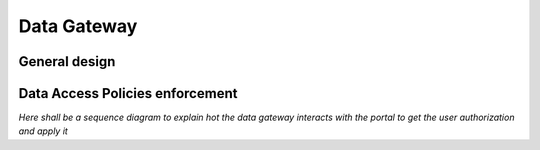 .. _catalogue_data_gateway:

Data Gateway
------------

.. uml::

  !include includes/skins.iuml
  skinparam backgroundColor #FFFFFF
  skinparam componentStyle uml2
  !include source/computational/catalogue/datagateway.iuml


General design
""""""""""""""

.. req:: TS-FUN-100
  :show:

  The data gateway mechanism is fully described in this section


Data Access Policies enforcement
""""""""""""""""""""""""""""""""

.. req:: TS-FUN-480
  :show:

  Data Access policies enforcement is described in this section

*Here shall be a sequence diagram to explain hot the data gateway interacts with the portal to get the user authorization and apply it*








